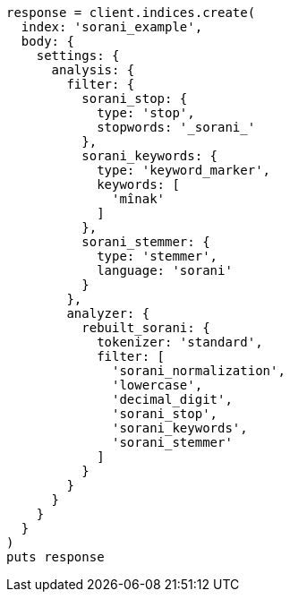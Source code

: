 [source, ruby]
----
response = client.indices.create(
  index: 'sorani_example',
  body: {
    settings: {
      analysis: {
        filter: {
          sorani_stop: {
            type: 'stop',
            stopwords: '_sorani_'
          },
          sorani_keywords: {
            type: 'keyword_marker',
            keywords: [
              'mînak'
            ]
          },
          sorani_stemmer: {
            type: 'stemmer',
            language: 'sorani'
          }
        },
        analyzer: {
          rebuilt_sorani: {
            tokenizer: 'standard',
            filter: [
              'sorani_normalization',
              'lowercase',
              'decimal_digit',
              'sorani_stop',
              'sorani_keywords',
              'sorani_stemmer'
            ]
          }
        }
      }
    }
  }
)
puts response
----
